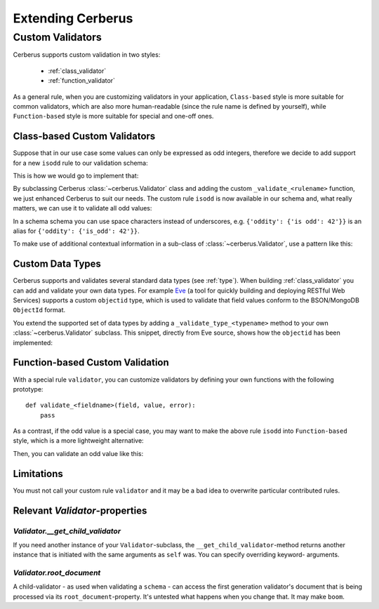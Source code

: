 Extending Cerberus
==================

Custom Validators
-----------------
Cerberus supports custom validation in two styles:

    * :ref:`class_validator`
    * :ref:`function_validator`

As a general rule, when you are customizing validators in your application,
``Class-based`` style is more suitable for common validators, which are
also more human-readable (since the rule name is defined by yourself), while
``Function-based`` style is more suitable for special and one-off ones.

.. _class_validator:

Class-based Custom Validators
~~~~~~~~~~~~~~~~~~~~~~~~~~~~~
Suppose that in our use case some values can only be expressed as odd integers,
therefore we decide to add support for a new ``isodd`` rule to our validation
schema:

.. testcode::

    schema = {'oddity': {'isodd': True, 'type': 'integer'}}

This is how we would go to implement that:

.. testcode::

    from cerberus import Validator

    class MyValidator(Validator):
        def _validate_isodd(self, isodd, field, value):
            if isodd and not bool(value & 1):
                self._error(field, "Must be an odd number")

By subclassing Cerberus :class:`~cerberus.Validator` class and adding the custom
``_validate_<rulename>`` function, we just enhanced Cerberus to suit our needs.
The custom rule ``isodd`` is now available in our schema and, what really
matters, we can use it to validate all odd values:

.. doctest::

    >>> v = MyValidator(schema)
    >>> v.validate({'oddity': 10})
    False
    >>> v.errors
    {'oddity': 'Must be an odd number'}
    >>> v.validate({'oddity': 9})
    True

In a schema schema you can use space characters instead of underscores, e.g.
``{'oddity': {'is odd': 42'}}`` is an alias for ``{'oddity': {'is_odd': 42'}}``.

.. versionadded:: 0.7.1
    Custom validators also have access to a special ``self.document`` variable
    that allows validation of a field to happen in context of the rest of the
    document.

To make use of additional contextual information in a sub-class of :class:`~cerberus.Validator`,
use a pattern like this:

.. testcode::

    class MyValidator(Validator):
        def __init__(self, *args, **kwargs):
            if 'additional_context' in kwargs:
                self.additional_context = kwargs['additional_context']
            super(MyValidator, self).__init__(*args, **kwargs)

        def _validate_type_foo(self, field, value):
            make_use_of(self.additional_context)

.. versionadded:: 0.9

.. _new-types:

Custom Data Types
~~~~~~~~~~~~~~~~~
Cerberus supports and validates several standard data types (see :ref:`type`).
When building :ref:`class_validator` you can add and validate your own data types.
For example `Eve <http://python-eve.org>`_ (a tool for quickly building and
deploying RESTful Web Services) supports a custom ``objectid`` type, which is
used to validate that field values conform to the BSON/MongoDB ``ObjectId``
format.

You extend the supported set of data types by adding
a ``_validate_type_<typename>`` method to your own :class:`~cerberus.Validator`
subclass. This snippet, directly from Eve source, shows how the ``objectid``
has been implemented:

.. testcode::

     def _validate_type_objectid(self, field, value):
         """ Enables validation for `objectid` schema attribute.

         :param field: field name.
         :param value: field value.
         """
         if not re.match('[a-f0-9]{24}', value):
             self._error(field, ERROR_BAD_TYPE.format('ObjectId'))

.. versionadded:: 0.0.2

.. _function_validator:

Function-based Custom Validation
~~~~~~~~~~~~~~~~~~~~~~~~~~~~~~~~
With a special rule ``validator``, you can customize validators by defining
your own functions with the following prototype: ::

    def validate_<fieldname>(field, value, error):
        pass

As a contrast, if the odd value is a special case, you may want to make the
above rule ``isodd`` into ``Function-based`` style, which is a more lightweight
alternative:

.. testcode::

    def validate_oddity(field, value, error):
        if not bool(value & 1):
            error(field, "Must be an odd number")

Then, you can validate an odd value like this:

.. doctest::

    >>> schema = {'oddity': {'validator': validate_oddity}}
    >>> v = Validator(schema)
    >>> v.validate({'oddity': 10})
    False
    >>> v.errors
    {'oddity': 'Must be an odd number'}

    >>> v.validate({'oddity': 9})
    True

.. versionadded:: 0.8

Limitations
~~~~~~~~~~~

You must not call your custom rule ``validator`` and it may be a bad idea to
overwrite particular contributed rules.

Relevant `Validator`-properties
~~~~~~~~~~~~~~~~~~~~~~~~~~~~~~~

`Validator.__get_child_validator`
.................................

If you need another instance of your ``Validator``-subclass, the
``__get_child_validator``-method returns another instance that is initiated
with the same arguments as ``self`` was. You can specify overriding keyword-
arguments.

.. versionadded:: 0.9

`Validator.root_document`
.........................

A child-validator - as used when validating a ``schema`` - can access the first
generation validator's document that is being processed via its
``root_document``-property.
It's untested what happens when you change that. It may make ``boom``.

.. versionadded:: 0.10
